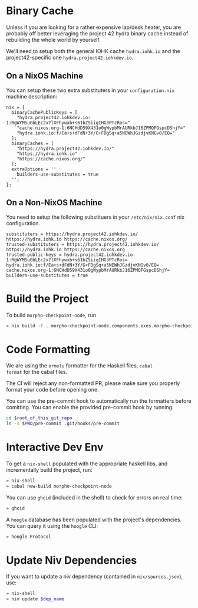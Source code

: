 * Binary Cache

Unless if you are looking for a rather expensive lap/desk heater, you
are probably off better leveraging the project 42 hydra binary cache
instead of rebuilding the whole world by yourself.

We'll need to setup both the general IOHK cache =hydra.iohk.io= and
the project42-specific one =hydra.project42.iohkdev.io=.

** On a NixOS Machine

You can setup these two extra substituters in your =configuration.nix=
machine description:

#+begin_src
nix = {
  binaryCachePublicKeys = [
    "hydra.project42.iohkdev.io-1:RgWYMSuGbLEc2x7lXFhywxb+s61bZSiigIHG3PTcRos="
    "cache.nixos.org-1:6NCHdD59X431o0gWypbMrAURkbJ16ZPMQFGspcDShjY="
    "hydra.iohk.io:f/Ea+s+dFdN+3Y/G+FDgSq+a5NEWhJGzdjvKNGv0/EQ="
  ];
  binaryCaches = [
    "https://hydra.project42.iohkdev.io/"
    "https://hydra.iohk.io"
    "https://cache.nixos.org/"
  ];
  extraOptions = ''
    builders-use-substitutes = true
  '';
};
#+end_src

** On a Non-NixOS Machine

You need to setup the following substituers in your
=/etc/nix/nix.conf= nix configuration.

#+begin_src
substituters = https://hydra.project42.iohkdev.io/ https://hydra.iohk.io https://cache.nixos.org/
trusted-substituters = https://hydra.project42.iohkdev.io/ https://hydra.iohk.io https://cache.nixos.org
trusted-public-keys = hydra.project42.iohkdev.io-1:RgWYMSuGbLEc2x7lXFhywxb+s61bZSiigIHG3PTcRos= hydra.iohk.io:f/Ea+s+dFdN+3Y/G+FDgSq+a5NEWhJGzdjvKNGv0/EQ= cache.nixos.org-1:6NCHdD59X431o0gWypbMrAURkbJ16ZPMQFGspcDShjY=
builders-use-substitutes = true
#+end_src

* Build the Project

To build =morpho-checkpoint-node=, run

#+begin_src sh
» nix build -f . morpho-checkpoint-node.components.exes.morpho-checkpoint-node
#+end_src

* Code Formatting

We are using the =ormolu= formatter for the Haskell files, =cabal
format= for the cabal files.

The CI will reject any non-formatted PR, please make sure you properly
format your code before opening one.

You can use the pre-commit hook to automatically run the formatters
before comitting. You can enable the provided pre-commit hook by
running:

#+begin_src sh
cd $root_of_this_git_repo
ln -s $PWD/pre-commit .git/hooks/pre-commit
#+end_src

* Interactive Dev Env

To get a =nix-shell= populated with the appropriate haskell libs, and
incrementally build the project, run:

#+begin_src sh
» nix-shell
» cabal new-build morpho-checkpoint-node
#+end_src

You can use =ghcid= (included in the shell) to check for errors on
real time:

#+begin_src sh
» ghcid
#+end_src

A =hoogle= database has been populated with the project's
dependencies. You can query it using the =hoogle= CLI:

#+begin_src sh
» hoogle Protocol
#+end_src

* Update Niv Dependencies

If you want to update a niv dependency (contained in =nix/sources.json=), use:

#+begin_src sh
» nix-shell
» niv update $dep_name
#+end_src
